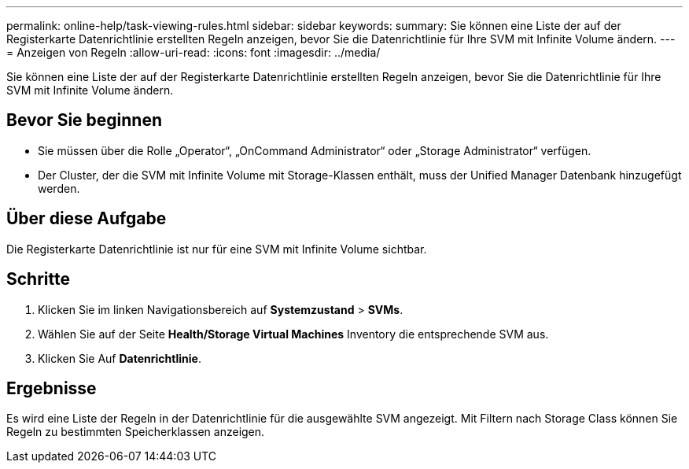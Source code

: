 ---
permalink: online-help/task-viewing-rules.html 
sidebar: sidebar 
keywords:  
summary: Sie können eine Liste der auf der Registerkarte Datenrichtlinie erstellten Regeln anzeigen, bevor Sie die Datenrichtlinie für Ihre SVM mit Infinite Volume ändern. 
---
= Anzeigen von Regeln
:allow-uri-read: 
:icons: font
:imagesdir: ../media/


[role="lead"]
Sie können eine Liste der auf der Registerkarte Datenrichtlinie erstellten Regeln anzeigen, bevor Sie die Datenrichtlinie für Ihre SVM mit Infinite Volume ändern.



== Bevor Sie beginnen

* Sie müssen über die Rolle „Operator“, „OnCommand Administrator“ oder „Storage Administrator“ verfügen.
* Der Cluster, der die SVM mit Infinite Volume mit Storage-Klassen enthält, muss der Unified Manager Datenbank hinzugefügt werden.




== Über diese Aufgabe

Die Registerkarte Datenrichtlinie ist nur für eine SVM mit Infinite Volume sichtbar.



== Schritte

. Klicken Sie im linken Navigationsbereich auf *Systemzustand* > *SVMs*.
. Wählen Sie auf der Seite *Health/Storage Virtual Machines* Inventory die entsprechende SVM aus.
. Klicken Sie Auf *Datenrichtlinie*.




== Ergebnisse

Es wird eine Liste der Regeln in der Datenrichtlinie für die ausgewählte SVM angezeigt. Mit Filtern nach Storage Class können Sie Regeln zu bestimmten Speicherklassen anzeigen.
